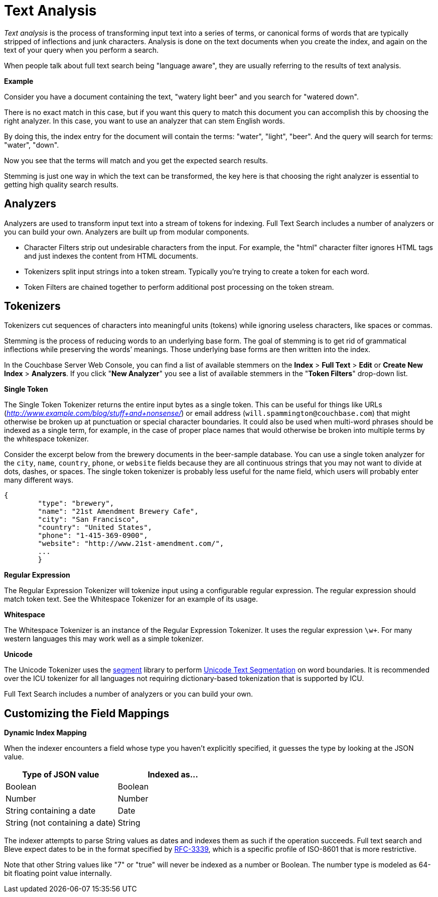 [#topic_o23_j34_1v]
= Text Analysis

[.term]_Text analysis_ is the process of transforming input text into a series of terms, or canonical forms of words that are typically stripped of inflections and junk characters.
Analysis is done on the text documents when you create the index, and again on the text of your query when you perform a search.

When people talk about full text search being "language aware", they are usually referring to the results of text analysis.

*Example*

Consider you have a document containing the text, "watery light beer" and you search for "watered down".

There is no exact match in this case, but if you want this query to match this document you can accomplish this by choosing the right analyzer.
In this case, you want to use an analyzer that can stem English words.

By doing this, the index entry for the document will contain the terms: "water", "light", "beer".
And the query will search for terms: "water", "down".

Now you see that the terms will match and you get the expected search results.

Stemming is just one way in which the text can be transformed, the key here is that choosing the right analyzer is essential to getting high quality search results.

== Analyzers

Analyzers are used to transform input text into a stream of tokens for indexing.
Full Text Search includes a number of analyzers or you can build your own.
Analyzers are built up from modular components.

* Character Filters strip out undesirable characters from the input.
For example, the "html" character filter ignores HTML tags and just indexes the content from HTML documents.
* Tokenizers split input strings into a token stream.
Typically you’re trying to create a token for each word.
* Token Filters are chained together to perform additional post processing on the token stream.

== Tokenizers

Tokenizers cut sequences of characters into meaningful units (tokens) while ignoring useless characters, like spaces or commas.

Stemming is the process of reducing words to an underlying base form.
The goal of stemming is to get rid of grammatical inflections while preserving the words’ meanings.
Those underlying base forms are then written into the index.

In the Couchbase Server Web Console, you can find a list of available stemmers on the [.uicontrol]*Index* > [.uicontrol]*Full Text* > [.uicontrol]*Edit* or [.uicontrol]*Create New Index* > [.uicontrol]*Analyzers*.
If you click "[.uicontrol]*New Analyzer*" you see a list of available stemmers in the "[.uicontrol]*Token Filters*" drop-down list.

*Single Token*

The Single Token Tokenizer returns the entire input bytes as a single token.
This can be useful for things like URLs ([.path]_http://www.example.com/blog/stuff+and+nonsense/_) or email address (`will.spammington@couchbase.com`) that might otherwise be broken up at punctuation or special character boundaries.
It could also be used when multi-word phrases should be indexed as a single term, for example, in the case of proper place names that would otherwise be broken into multiple terms by the whitespace tokenizer.

Consider the excerpt below from the brewery documents in the beer-sample database.
You can use a single token analyzer for the [.param]`city`, [.param]`name`, [.param]`country`, [.param]`phone`, or [.param]`website` fields because they are all continuous strings that you may not want to divide at dots, dashes, or spaces.
The single token tokenizer is probably less useful for the name field, which users will probably enter many different ways.

[source,json]
----
{
        "type": "brewery",
        "name": "21st Amendment Brewery Cafe",
        "city": "San Francisco",
        "country": "United States",
        "phone": "1-415-369-0900",
        "website": "http://www.21st-amendment.com/",
        ...
        }
----

*Regular Expression*

The Regular Expression Tokenizer will tokenize input using a configurable regular expression.
The regular expression should match token text.
See the Whitespace Tokenizer for an example of its usage.

*Whitespace*

The Whitespace Tokenizer is an instance of the Regular Expression Tokenizer.
It uses the regular expression `\w+`.
For many western languages this may work well as a simple tokenizer.

*Unicode*

The Unicode Tokenizer uses the https://github.com/blevesearch/segment[segment] library to perform http://www.unicode.org/reports/tr29/[Unicode Text Segmentation] on word boundaries.
It is recommended over the ICU tokenizer for all languages not requiring dictionary-based tokenization that is supported by ICU.

Full Text Search includes a number of analyzers or you can build your own.

== Customizing the Field Mappings

*Dynamic Index Mapping*

When the indexer encounters a field whose type you haven’t explicitly specified, it guesses the type by looking at the JSON value.

[#table_dcs_gl4_1v]
|===
| Type of JSON value | Indexed as\...

| Boolean
| Boolean

| Number
| Number

| String containing a date
| Date

| String (not containing a date)
| String
|===

The indexer attempts to parse String values as dates and indexes them as such if the operation succeeds.
Full text search and Bleve expect dates to be in the format specified by https://www.ietf.org/rfc/rfc3339.txt[RFC-3339], which is a specific profile of ISO-8601 that is more restrictive.

Note that other String values like "7" or "true" will never be indexed as a number or Boolean.
The number type is modeled as 64-bit floating point value internally.
